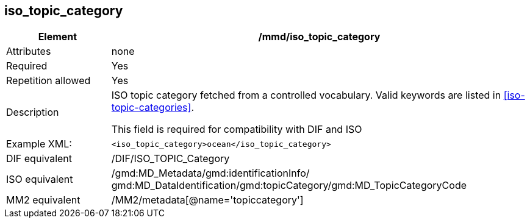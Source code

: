 [[iso_topic_category]]
== iso_topic_category

[cols="2,8"]
|=======================================================================
|Element |/mmd/iso_topic_category

|Attributes |none

|Required |Yes

|Repetition allowed |Yes

|Description a|
ISO topic category fetched from a controlled vocabulary. Valid keywords
are listed in <<iso-topic-categories>>.

This field is required for compatibility with DIF and ISO

|Example XML: a|
----
<iso_topic_category>ocean</iso_topic_category>
----

|DIF equivalent |/DIF/ISO_TOPIC_Category

|ISO equivalent |/gmd:MD_Metadata/gmd:identificationInfo/
gmd:MD_DataIdentification/gmd:topicCategory/gmd:MD_TopicCategoryCode

|MM2 equivalent |/MM2/metadata[@name='topiccategory']

|=======================================================================
